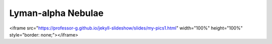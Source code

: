 .. _Lyalpha_blobs:


Lyman-alpha Nebulae
============

<iframe src="https://professor-g.github.io/jekyll-slideshow/slides/my-pics1.html" width="100%" height="100%" style="border: none;"></iframe>